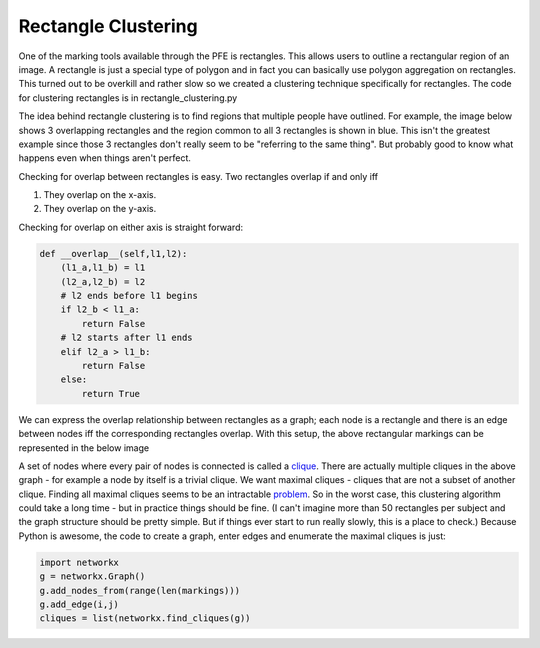 ********************
Rectangle Clustering
********************

One of the marking tools available through the PFE is rectangles. This allows users to outline a rectangular region of an image. A rectangle is just a special type of polygon and in fact you can basically use polygon aggregation on rectangles. This turned out to be overkill and rather slow so we created a clustering technique specifically for rectangles.
The code for clustering rectangles is in rectangle_clustering.py

The idea behind rectangle clustering is to find regions that multiple people have outlined. For example, the image below shows 3 overlapping rectangles and the region common to all 3 rectangles is shown in blue. This isn't the greatest example since those 3 rectangles don't really seem to be "referring to the same thing". But probably good to know what happens even when things aren't perfect.

.. image:: images/rectangle_overlap.jpg
    :width: 500px
    :align: center
    :height: 500px
    :alt: 3 rectangular markings with overlapping region in blue

Checking for overlap between rectangles is easy. Two rectangles overlap if and only iff

1. They overlap on the x-axis.
2. They overlap on the y-axis.

Checking for overlap on either axis is straight forward:

.. code-block::

    def __overlap__(self,l1,l2):
        (l1_a,l1_b) = l1
        (l2_a,l2_b) = l2
        # l2 ends before l1 begins
        if l2_b < l1_a:
            return False
        # l2 starts after l1 ends
        elif l2_a > l1_b:
            return False
        else:
            return True

We can express the overlap relationship between rectangles as a graph; each node is a rectangle and there is an edge between nodes iff the corresponding rectangles overlap. With this setup, the above rectangular markings can be represented in the below image

.. image:: images/rectangle_graph.jpg
    :width: 250px
    :align: center
    :height: 250px
    :alt: a graph representation of the overlap between the above rectangles

A set of nodes where every pair of nodes is connected is called a `clique <https://en.wikipedia.org/wiki/Clique_(graph_theory)>`_. There are actually multiple cliques in the above graph - for example a node by itself is a trivial clique. We want maximal cliques - cliques that are not a subset of another clique. Finding all maximal cliques seems to be an intractable `problem <https://en.wikipedia.org/wiki/Clique_problem#Listing_all_maximal_cliques>`_. So in the worst case, this clustering algorithm could take a long time - but in practice things should be fine.
(I can't imagine more than 50 rectangles per subject and the graph structure should be pretty simple. But if things ever start to run really slowly, this is a place to check.) Because Python is awesome, the code to create a graph, enter edges and enumerate the maximal cliques is just:

.. code-block::

    import networkx
    g = networkx.Graph()
    g.add_nodes_from(range(len(markings)))
    g.add_edge(i,j)
    cliques = list(networkx.find_cliques(g))